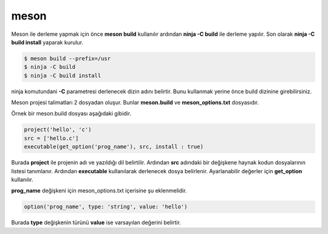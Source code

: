 meson
+++++
Meson ile derleme yapmak için önce **meson build** kullanılır ardından **ninja -C build** ile derleme yapılır.
Son olarak **ninja -C build install** yaparak kurulur.

.. code-block:: shell

	$ meson build --prefix=/usr
	$ ninja -C build
	$ ninja -C build install

ninja komutundani **-C** parametresi derlenecek dizin adını belirtir. Bunu kullanmak yerine önce build dizinine girebilirsiniz.

Meson projesi talimatları 2 dosyadan oluşur. Bunlar **meson.build** ve **meson_options.txt** dosyasıdır.

Örnek bir meson.build dosyası aşağıdaki gibidir.


.. code-block:: python

	project('hello', 'c')
	src = ['hello.c']
	executable(get_option('prog_name'), src, install : true)

Burada **project** ile projenin adı ve yazıldığı dil belirtilir. Ardından **src** adındaki bir değişkene haynak kodun dosyalarının listesi tanımlanır.
Ardından **executable** kullanılarak derlenecek dosya belirlenir. Ayarlanabilir değerler için **get_option** kullanılır.

**prog_name** değişkeni için meson_options.txt içerisine şu eklenmelidir.

.. code-block:: python

	option('prog_name', type: 'string', value: 'hello')

Burada **type** değişkenin türünü **value** ise varsayılan değerini belirtir.

